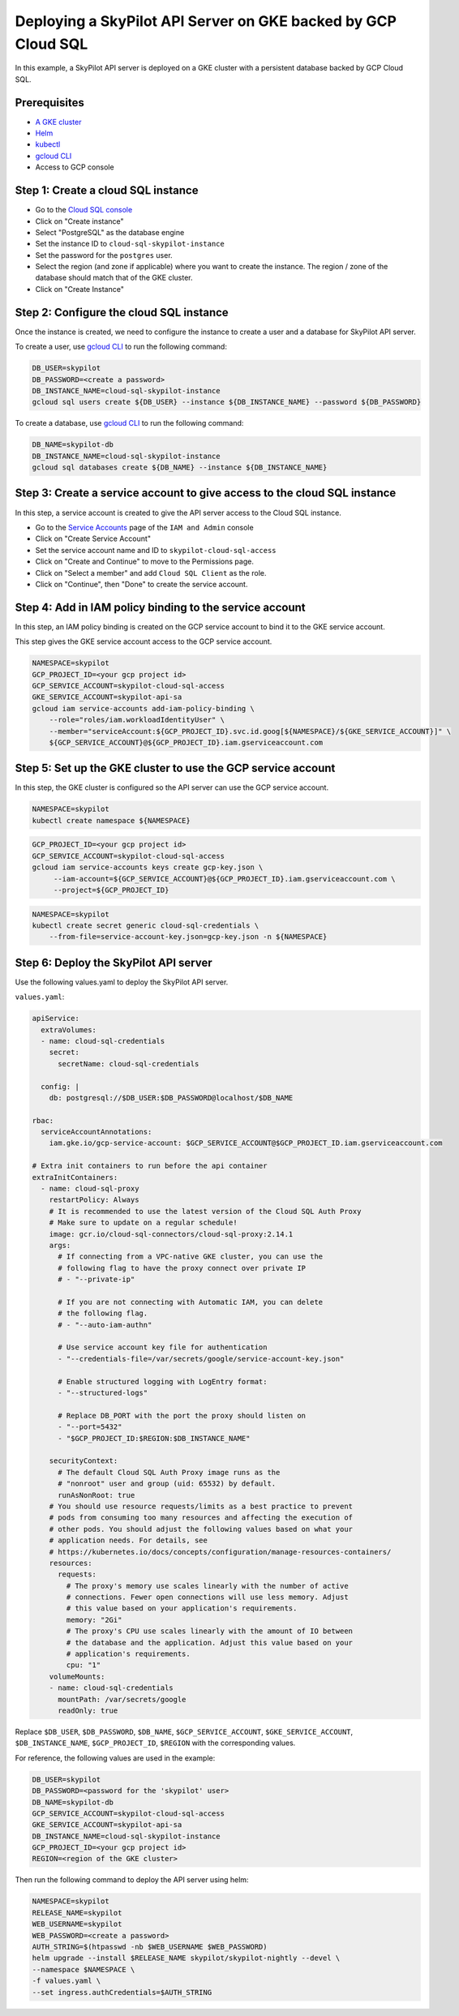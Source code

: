 Deploying a SkyPilot API Server on GKE backed by GCP Cloud SQL
==============================================================

In this example, a SkyPilot API server is deployed on a GKE cluster with a persistent database backed by GCP Cloud SQL.

Prerequisites
-------------

* `A GKE cluster <https://cloud.google.com/kubernetes-engine/docs/how-to/creating-a-zonal-cluster>`_
* `Helm <https://helm.sh/docs/intro/install/>`_
* `kubectl <https://kubernetes.io/docs/tasks/tools/#kubectl>`_
* `gcloud CLI <https://cloud.google.com/sdk/docs/install>`_
* Access to GCP console

Step 1: Create a cloud SQL instance
-----------------------------------

- Go to the `Cloud SQL console <https://console.cloud.google.com/sql/instances>`_
- Click on "Create instance"
- Select "PostgreSQL" as the database engine
- Set the instance ID to ``cloud-sql-skypilot-instance``
- Set the password for the ``postgres`` user.
- Select the region (and zone if applicable) where you want to create the instance. The region / zone of the database should match that of the GKE cluster.
- Click on "Create Instance"

Step 2: Configure the cloud SQL instance
----------------------------------------

Once the instance is created, we need to configure the instance to create a user and a database for SkyPilot API server.

To create a user, use `gcloud CLI <https://cloud.google.com/sdk/docs/install>`_ to run the following command:

.. code-block:: bash

    DB_USER=skypilot
    DB_PASSWORD=<create a password>
    DB_INSTANCE_NAME=cloud-sql-skypilot-instance
    gcloud sql users create ${DB_USER} --instance ${DB_INSTANCE_NAME} --password ${DB_PASSWORD}

To create a database, use `gcloud CLI <https://cloud.google.com/sdk/docs/install>`_ to run the following command:

.. code-block:: bash

    DB_NAME=skypilot-db
    DB_INSTANCE_NAME=cloud-sql-skypilot-instance
    gcloud sql databases create ${DB_NAME} --instance ${DB_INSTANCE_NAME}

Step 3: Create a service account to give access to the cloud SQL instance
-------------------------------------------------------------------------

In this step, a service account is created to give the API server access to the Cloud SQL instance.

- Go to the `Service Accounts <https://console.cloud.google.com/iam-admin/serviceaccounts>`_ page of the ``IAM and Admin`` console
- Click on "Create Service Account"
- Set the service account name and ID to ``skypilot-cloud-sql-access``
- Click on "Create and Continue" to move to the Permissions page.
- Click on "Select a member" and add ``Cloud SQL Client`` as the role.
- Click on "Continue", then "Done" to create the service account.

Step 4: Add in IAM policy binding to the service account
--------------------------------------------------------

In this step, an IAM policy binding is created on the GCP service account to bind it to the GKE service account.

This step gives the GKE service account access to the GCP service account.

.. code-block:: bash

    NAMESPACE=skypilot
    GCP_PROJECT_ID=<your gcp project id>
    GCP_SERVICE_ACCOUNT=skypilot-cloud-sql-access
    GKE_SERVICE_ACCOUNT=skypilot-api-sa
    gcloud iam service-accounts add-iam-policy-binding \
        --role="roles/iam.workloadIdentityUser" \
        --member="serviceAccount:${GCP_PROJECT_ID}.svc.id.goog[${NAMESPACE}/${GKE_SERVICE_ACCOUNT}]" \
        ${GCP_SERVICE_ACCOUNT}@${GCP_PROJECT_ID}.iam.gserviceaccount.com

Step 5: Set up the GKE cluster to use the GCP service account
-------------------------------------------------------------

In this step, the GKE cluster is configured so the API server can use the GCP service account.


.. code-block:: bash

    NAMESPACE=skypilot
    kubectl create namespace ${NAMESPACE}

.. code-block:: bash

    GCP_PROJECT_ID=<your gcp project id>
    GCP_SERVICE_ACCOUNT=skypilot-cloud-sql-access
    gcloud iam service-accounts keys create gcp-key.json \
         --iam-account=${GCP_SERVICE_ACCOUNT}@${GCP_PROJECT_ID}.iam.gserviceaccount.com \
         --project=${GCP_PROJECT_ID}

.. code-block:: bash

    NAMESPACE=skypilot
    kubectl create secret generic cloud-sql-credentials \
        --from-file=service-account-key.json=gcp-key.json -n ${NAMESPACE}


Step 6: Deploy the SkyPilot API server
--------------------------------------

Use the following values.yaml to deploy the SkyPilot API server.


``values.yaml``:

.. code-block:: yaml

    apiService:
      extraVolumes:
      - name: cloud-sql-credentials
        secret:
          secretName: cloud-sql-credentials

      config: |
        db: postgresql://$DB_USER:$DB_PASSWORD@localhost/$DB_NAME

    rbac:
      serviceAccountAnnotations:
        iam.gke.io/gcp-service-account: $GCP_SERVICE_ACCOUNT@$GCP_PROJECT_ID.iam.gserviceaccount.com

    # Extra init containers to run before the api container
    extraInitContainers:
      - name: cloud-sql-proxy
        restartPolicy: Always
        # It is recommended to use the latest version of the Cloud SQL Auth Proxy
        # Make sure to update on a regular schedule!
        image: gcr.io/cloud-sql-connectors/cloud-sql-proxy:2.14.1
        args:
          # If connecting from a VPC-native GKE cluster, you can use the
          # following flag to have the proxy connect over private IP
          # - "--private-ip"

          # If you are not connecting with Automatic IAM, you can delete
          # the following flag.
          # - "--auto-iam-authn"

          # Use service account key file for authentication
          - "--credentials-file=/var/secrets/google/service-account-key.json"

          # Enable structured logging with LogEntry format:
          - "--structured-logs"

          # Replace DB_PORT with the port the proxy should listen on
          - "--port=5432"
          - "$GCP_PROJECT_ID:$REGION:$DB_INSTANCE_NAME"

        securityContext:
          # The default Cloud SQL Auth Proxy image runs as the
          # "nonroot" user and group (uid: 65532) by default.
          runAsNonRoot: true
        # You should use resource requests/limits as a best practice to prevent
        # pods from consuming too many resources and affecting the execution of
        # other pods. You should adjust the following values based on what your
        # application needs. For details, see
        # https://kubernetes.io/docs/concepts/configuration/manage-resources-containers/
        resources:
          requests:
            # The proxy's memory use scales linearly with the number of active
            # connections. Fewer open connections will use less memory. Adjust
            # this value based on your application's requirements.
            memory: "2Gi"
            # The proxy's CPU use scales linearly with the amount of IO between
            # the database and the application. Adjust this value based on your
            # application's requirements.
            cpu: "1"
        volumeMounts:
        - name: cloud-sql-credentials
          mountPath: /var/secrets/google
          readOnly: true

Replace ``$DB_USER``, ``$DB_PASSWORD``, ``$DB_NAME``, ``$GCP_SERVICE_ACCOUNT``, ``$GKE_SERVICE_ACCOUNT``,  ``$DB_INSTANCE_NAME``, ``$GCP_PROJECT_ID``, ``$REGION`` with the corresponding values.

For reference, the following values are used in the example:

.. code-block:: bash

    DB_USER=skypilot
    DB_PASSWORD=<password for the 'skypilot' user>
    DB_NAME=skypilot-db
    GCP_SERVICE_ACCOUNT=skypilot-cloud-sql-access
    GKE_SERVICE_ACCOUNT=skypilot-api-sa
    DB_INSTANCE_NAME=cloud-sql-skypilot-instance
    GCP_PROJECT_ID=<your gcp project id>
    REGION=<region of the GKE cluster>

Then run the following command to deploy the API server using helm:

.. code-block:: bash

    NAMESPACE=skypilot
    RELEASE_NAME=skypilot
    WEB_USERNAME=skypilot
    WEB_PASSWORD=<create a password>
    AUTH_STRING=$(htpasswd -nb $WEB_USERNAME $WEB_PASSWORD)
    helm upgrade --install $RELEASE_NAME skypilot/skypilot-nightly --devel \
    --namespace $NAMESPACE \
    -f values.yaml \
    --set ingress.authCredentials=$AUTH_STRING
